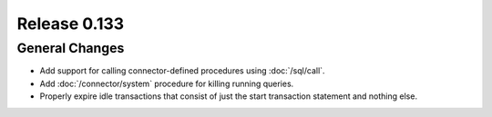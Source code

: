 =============
Release 0.133
=============

General Changes
---------------

* Add support for calling connector-defined procedures using :doc:`/sql/call`.
* Add :doc:`/connector/system` procedure for killing running queries.
* Properly expire idle transactions that consist of just the start transaction statement
  and nothing else.
